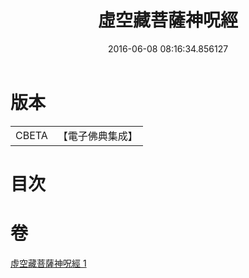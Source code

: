 #+TITLE: 虛空藏菩薩神呪經 
#+DATE: 2016-06-08 08:16:34.856127

* 版本
 |     CBETA|【電子佛典集成】|

* 目次

* 卷
[[file:KR6h0010_001.txt][虛空藏菩薩神呪經 1]]

